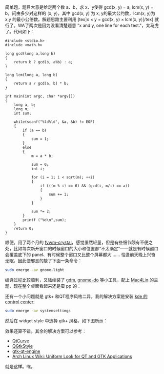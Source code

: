 简单题，题目大意是给定两个数 a、b，求 x、y使得 gcd(x, y) = a, lcm(x, y) =
b，问由多少对这样的 (x, y)，其中  gcd(x, y) 为 x, y的最大公约数，lcm(x,
y)为  x,y 的最小公倍数。解题思路主要利用  [tex]x \times y = gcd(x, y) \times
lcm(x, y)[/tex] 就行了。WA了两次是因为没看清楚题意 "x and y, one line for
each test."，太马虎了。代码如下：

#+BEGIN_SRC C++
    #include <stdio.h>
    #include <math.h>

    long gcd(long a,long b)
    {
        return b ? gcd(b, a%b) : a;
    }

    long lcm(long a, long b)
    {
        return a / gcd(a, b) * b;
    }

    int main(int argc, char *argv[])
    {
        long a, b;
        long m;
        int sum;
        
        while(scanf("%ld%ld", &a, &b) != EOF)
        {
            if (a == b)
            {
                sum = 1;
            }
            else
            {
                m = a * b;

                sum = 0;
                int i;
            
                for (i = 1; i < sqrt(m); ++i)
                {
                    if (((m % i) == 0) && (gcd(i, m/i) == a))
                    {
                        sum += 1;
                    }
                }

                sum *= 2;
            }    
            printf ("%d\n",sum);
        }
        return 0;
    }
#+END_SRC

 顺便，用了两个月的 [[http://gna.org/projects/fvwm-crystal/][fvwm-crystal]]，感觉虽然轻量，但是有些细节颇有不便之处，比如每次新开窗口的时候窗口的大小和位置都“不太确定”------就是有时候窗口会覆盖底下的 panel、有时候整个窗口又比整个屏幕都大  ...... 恰逢前天晚上兴奋无眠，因此便邪恶的敲了下面一条命令：

#+BEGIN_SRC sh
    sudo emerge -av gnome-light    
#+END_SRC

编译过程比较顺利，又陆续装了  [[http://projects.gnome.org/gdm/][gdm]],
[[http://do.davebsd.com/][gnome-do]] 等小工具，配上  [[http://sourceforge.net/projects/mac4lin/][Mac4Lin]] 的主题，现在整个桌面看起来还是蛮 pp 的：

[[/user_files/cnlox/Image/screenshots/mac4lin.png]]

还有一个小问题就是 gtk+ 和QT程序风格二异。我的解决方案是安装  [[http://www.kde.org/announcements/4.0/applications.php][kde 的 control
center:]]

#+BEGIN_SRC sh
    sudo emerge -av systemsettings
#+END_SRC

然后在 widget
style 中选择 gtk+ 风格，如下图所示：[[/user_files/cnlox/Image/screenshots/Screenshot-Style%20%E2%80%93%20System%20Settings.png]]

效果还算不错。其余的解决方案可以参考：

- [[http://en.wikipedia.org/wiki/QtCurve][QtCurve]]
- [[http://en.wikipedia.org/wiki/QGtkStyle][QGtkStyle]]
- [[http://code.google.com/p/gtk-qt-engine/][gtk-qt-engine]]
- [[http://wiki.archlinux.org/index.php/Uniform_Look_for_QT_and_GTK_Applications][Arch
   Linux Wiki: Uniform Look for QT and GTK Applications]]

就是这样。嘿。
